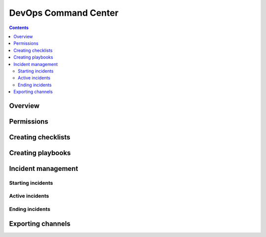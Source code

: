 DevOps Command Center
------------------------------------------------------


.. contents:: Contents
  :backlinks: top
  :local:
  :depth: 2

Overview
^^^^^^^

Permissions
^^^^^^^^^^^

Creating checklists
^^^^^^^^^^^^^^^^^^

Creating playbooks
^^^^^^^^^^^^^^^^

Incident management
^^^^^^^^^^^^^^^

Starting incidents
~~~~~~~~~~~~~~~~~~

Active incidents
~~~~~~~~~~~~~~~~

Ending incidents
~~~~~~~~~~~~~~~~~

Exporting channels
^^^^^^^^^^^^^^^^^^

